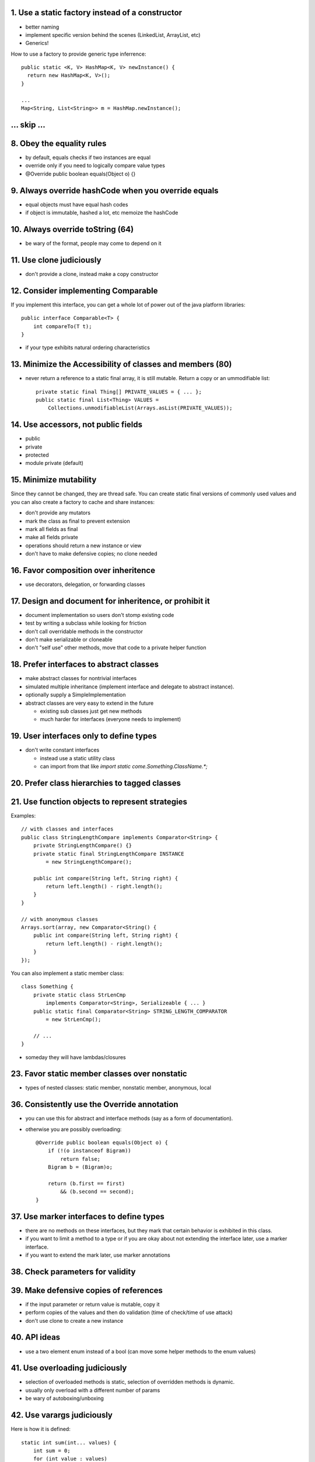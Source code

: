 ------------------------------------------------------------
1. Use a static factory instead of a constructor
------------------------------------------------------------

* better naming
* implement specific version behind the scenes (LinkedList, ArrayList, etc)
* Generics!

How to use a factory to provide generic type inferrence::

    public static <K, V> HashMap<K, V> newInstance() {
      return new HashMap<K, V>();
    }
    
    ...
    Map<String, List<String>> m = HashMap.newInstance();

------------------------------------------------------------
... skip ...
------------------------------------------------------------

------------------------------------------------------------
8. Obey the equality rules
------------------------------------------------------------

* by default, equals checks if two instances are equal
* override only if you need to logically compare value types
* @Override public boolean equals(Object o) {}

------------------------------------------------------------
9. Always override hashCode when you override equals
------------------------------------------------------------

* equal objects must have equal hash codes
* if object is immutable, hashed a lot, etc memoize the hashCode

------------------------------------------------------------
10. Always override toString (64)
------------------------------------------------------------

* be wary of the format, people may come to depend on it

------------------------------------------------------------
11. Use clone judiciously
------------------------------------------------------------

* don't provide a clone, instead make a copy constructor

------------------------------------------------------------
12. Consider implementing Comparable
------------------------------------------------------------

If you implement this interface, you can get a whole lot of
power out of the java platform libraries::

    public interface Comparable<T> { 
        int compareTo(T t);
    }

* if your type exhibits natural ordering characteristics

------------------------------------------------------------
13. Minimize the Accessibility of classes and members (80)
------------------------------------------------------------

* never return a reference to a static final array, it is
  still mutable. Return a copy or an ummodifiable list::

    private static final Thing[] PRIVATE_VALUES = { ... };
    public static final List<Thing> VALUES =
        Collections.unmodifiableList(Arrays.asList(PRIVATE_VALUES));


------------------------------------------------------------
14. Use accessors, not public fields
------------------------------------------------------------

* public
* private
* protected
* module private (default)

------------------------------------------------------------
15. Minimize mutability
------------------------------------------------------------

Since they cannot be changed, they are thread safe. You can
create static final versions of commonly used values and you
can also create a factory to cache and share instances:

* don't provide any mutators
* mark the class as final to prevent extension
* mark all fields as final
* make all fields private
* operations should return a new instance or view
* don't have to make defensive copies; no clone needed

------------------------------------------------------------
16. Favor composition over inheritence
------------------------------------------------------------

* use decorators, delegation, or forwarding classes

------------------------------------------------------------
17. Design and document for inheritence, or prohibit it
------------------------------------------------------------

* document implementation so users don't stomp existing code
* test by writing a subclass while looking for friction
* don't call overridable methods in the constructor
* don't make serializable or cloneable
* don't "self use" other methods, move that code to a private helper function

------------------------------------------------------------
18. Prefer interfaces to abstract classes
------------------------------------------------------------

* make abstract classes for nontrivial interfaces
* simulated multiple inheritance (implement interface and
  delegate to abstract instance).
* optionally supply a SimpleImplementation
* abstract classes are very easy to extend in the future

  - existing sub classes just get new methods
  - much harder for interfaces (everyone needs to implement)

------------------------------------------------------------
19. User interfaces only to define types
------------------------------------------------------------

* don't write constant interfaces

  - instead use a static utility class
  - can import from that like `import static come.Something.ClassName.*;`

------------------------------------------------------------
20. Prefer class hierarchies to tagged classes
------------------------------------------------------------

------------------------------------------------------------
21. Use function objects to represent strategies
------------------------------------------------------------

Examples::

    // with classes and interfaces
    public class StringLengthCompare implements Comparator<String> {
        private StringLengthCompare() {}
        private static final StringLengthCompare INSTANCE
            = new StringLengthCompare();

        public int compare(String left, String right) {
            return left.length() - right.length();
        }
    }

    // with anonymous classes
    Arrays.sort(array, new Comparator<String() {
        public int compare(String left, String right) {
            return left.length() - right.length();
        }
    });

You can also implement a static member class::

    class Something {
        private static class StrLenCmp
            implements Comparator<String>, Serializeable { ... }
        public static final Comparator<String> STRING_LENGTH_COMPARATOR
            = new StrLenCmp();

        // ...
    }

* someday they will have lambdas/closures

------------------------------------------------------------
23. Favor static member classes over nonstatic
------------------------------------------------------------

* types of nested classes: static member, nonstatic member, anonymous, local

------------------------------------------------------------
36. Consistently use the Override annotation
------------------------------------------------------------

* you can use this for abstract and interface methods (say as
  a form of documentation).
* otherwise you are possibly overloading::

    @Override public boolean equals(Object o) {
        if (!(o instanceof Bigram))
            return false;
        Bigram b = (Bigram)o;

        return (b.first == first)
            && (b.second == second);
    }

------------------------------------------------------------
37. Use marker interfaces to define types
------------------------------------------------------------

* there are no methods on these interfaces, but they mark
  that certain behavior is exhibited in this class.
* if you want to limit a method to a type or if you are
  okay about not extending the interface later, use a marker
  interface.
* if you want to extend the mark later, use marker annotations

------------------------------------------------------------
38. Check parameters for validity
------------------------------------------------------------

------------------------------------------------------------
39. Make defensive copies of references
------------------------------------------------------------

* if the input parameter or return value is mutable, copy it
* perform copies of the values and then do validation
  (time of check/time of use attack)
* don't use clone to create a new instance

------------------------------------------------------------
40. API ideas
------------------------------------------------------------

* use a two element enum instead of a bool (can move some
  helper methods to the enum values)

------------------------------------------------------------
41. Use overloading judiciously
------------------------------------------------------------

* selection of overloaded methods is static, selection of
  overridden methods is dynamic.
* usually only overload with a different number of params
* be wary of autoboxing/unboxing

------------------------------------------------------------
42. Use varargs judiciously
------------------------------------------------------------

Here is how it is defined::

    static int sum(int... values) {
        int sum = 0;
        for (int value : values)
            sum += value;
        return sum;
    }

    // better
    static int sum(int first, int... values) {
        int sum = first;
        for (int value : values)
            sum += value;
        return sum;
    }

* To save the cost of creating an array, create overloads for
  the cases of 1-3 parameters and have a forth that adds the
  varargs.

------------------------------------------------------------
43. Return empty arrays or collections, not null
------------------------------------------------------------

* create one static final instance and return it instead
* Collection.toArray(T[]) will always return that instance so
  you can have your safety.
* Collections.emptyList, Collections.emptySet.

------------------------------------------------------------
44. Write doc comments for all exposed api methods
------------------------------------------------------------

------------------------------------------------------------
45. Minimize the scope of local variables
------------------------------------------------------------

------------------------------------------------------------
46. Prefer for each loops to traditional for loops
------------------------------------------------------------

The old way::

    for (Iterator i = c.iterator(); i.hasNext(); )
        doSomething((Element) i.next()); // (No generics before 1.5)

    for (int i = 0; i < a.length; ++i)
        doSomething(a[i])

The new way::

    for (Element e : elements)
        doSomething(e);

Cases where you have to revert to the old way:

  1. filtering (need iterator.remove)
  2. transforming (so you can set that value)
  3. parallel iteration (two iterators at once)

------------------------------------------------------------
47. Know and use the libraries
------------------------------------------------------------

------------------------------------------------------------
48. Avoid float and double if you need exact answers
------------------------------------------------------------

* use BigDecimal, int, or long (fixed point)
* 9 decimal points for int, 18 for long (a good guide)

------------------------------------------------------------
49. Prefer primitives to boxed primitives
------------------------------------------------------------

* == on boxed primitives does not unbox and will compare instance

  - unbox manually with local variables to be sure.

* must use the boxed primitives for elements, values, and keys in
  collections.
* unboxing can throw a null pointer exception if the reference is
  not set already.

------------------------------------------------------------
50. Avoid strings where other types are appropriate
------------------------------------------------------------

------------------------------------------------------------
51. Beware string concatenation performance
------------------------------------------------------------

* long story short, use the stringbuilder

------------------------------------------------------------
52. Refer to objects by their interfaces
------------------------------------------------------------

------------------------------------------------------------
53. Prefer interfaces to reflection
------------------------------------------------------------
